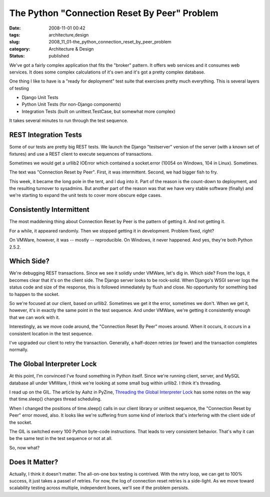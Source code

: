 The Python "Connection Reset By Peer" Problem
=============================================

:date: 2008-11-01 00:42
:tags: architecture,design
:slug: 2008_11_01-the_python_connection_reset_by_peer_problem
:category: Architecture & Design
:status: published







We've got a fairly complex application that fits the "broker" pattern.  It offers web services and it consumes web services.  It does some complex calculations of it's own and it's got a pretty complex database.



One thing I like to have is a "ready for deployment" test suite that exercises pretty much everything.  This is several layers of testing



-   Django Unit Tests

-   Python Unit Tests (for non-Django components)

-   Integration Tests (built on unittest.TestCase, but somewhat more complex)



It takes several minutes to run through the test sequence.



REST Integration Tests
----------------------



Some of our tests are pretty big REST tests.  We launch the Django "testserver" version of the server (with a known set of fixtures) and use a REST client to execute sequences of transactions.  



Sometimes we would get a urllib2 IOError which contained a socket.error (10054 on Windows, 104 in Linux).  Sometimes.



The text was "Connection Reset by Peer".  First, it was intermittent.  Second, we had bigger fish to fry.



This week, it became the long pole in the tent, and I dug into it.  Part of the reason is the count-down to deployment, and the resulting turnover to sysadmins.  But another part of the reason was that we have very stable software (finally) and we're starting to expand the unit tests to cover more obscure edge cases.



Consistently Intermittent
-------------------------



The most maddening thing about Connection Reset by Peer is the pattern of getting it.  And not getting it.



For a while, it appeared randomly.  Then we stopped getting it in development.  Problem fixed, right?



On VMWare, however, it was -- mostly -- reproducible.  On Windows, it never happened.  And yes, they're both Python 2.5.2.



Which Side?
-----------



We're debugging REST transactions.  Since we see it solidly under VMWare, let's dig in.  Which side?  From the logs, it  becomes clear that it's on the client side.  The Django server looks to be rock-solid.  When Django's WSGI server logs the status code and size of the response, this is followed immediately by flush and close.  No opportunity for something bad to happen to the socket.



So we're focused at our client, based on urllib2.  Sometimes we get it the error, sometimes we don't.  When we get it, however, it's in exactly the same point in the test sequence.   And under VMWare, we're getting it consistently enough that we can work with it.



Interestingly, as we move code around, the "Connection Reset By Peer" moves around.  When it occurs, it occurs in a consistent location in the test sequence.  



I've upgraded our client to retry the transaction.  Generally, a half-dozen retries (or fewer) and the transaction completes normally.



The Global Interpreter Lock
----------------------------



At this point, I'm convinced I've found something in Python itself.  Since we're running client, server, and MySQL database all under VMWare, I think we're looking at some small bug within urllib2.  I think it's threading.



I read up on the GIL.  The article by Aahz in PyZine, `Threading the Global Interpreter Lock <http://www.pyzine.com/Issue001/Section_Articles/article_ThreadingGlobalInterpreter.html>`_  has some notes on the way that time.sleep() changes thread scheduling.



When I changed the positions of time.sleep() calls in our client library or unittest sequence, the "Connection Reset by Peer" error moved, also.  It looks like we're suffering from some kind of interlock that's interfering with the client side of the socket.



The GIL is switched every 100 Python byte-code instructions.  That leads to very consistent behavior.  That's why it can be the same test in the test sequence or not at all.



So, now what?



Does It Matter?
---------------



Actually, I think it doesn't matter.  The all-on-one box testing is contrived.  With the retry loop, we can get to 100% success, it just takes a passel of retries.  For now, the log of connection reset retries is a side-light.  As we move toward scalability testing across multiple, independent boxes, we'll see if the problem persists.  





